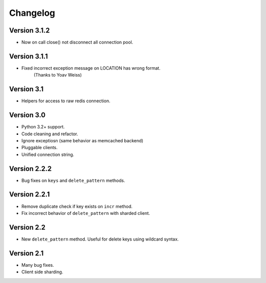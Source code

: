 Changelog
=========

Version 3.1.2
-------------

- Now on call close() not disconnect all connection pool.

Version 3.1.1
-------------

- Fixed incorrect exception message on LOCATION has wrong format.
    (Thanks to Yoav Weiss)

Version 3.1
-----------

- Helpers for access to raw redis connection.

Version 3.0
-----------

- Python 3.2+ support.
- Code cleaning and refactor.
- Ignore exceptiosn (same behavior as memcached backend)
- Pluggable clients.
- Unified connection string.


Version 2.2.2
-------------

- Bug fixes on ``keys`` and ``delete_pattern`` methods.


Version 2.2.1
-------------

- Remove duplicate check if key exists on ``incr`` method.
- Fix incorrect behavior of ``delete_pattern`` with sharded client.


Version 2.2
-----------

- New ``delete_pattern`` method. Useful for delete keys using wildcard syntax.


Version 2.1
-----------

- Many bug fixes.
- Client side sharding.


